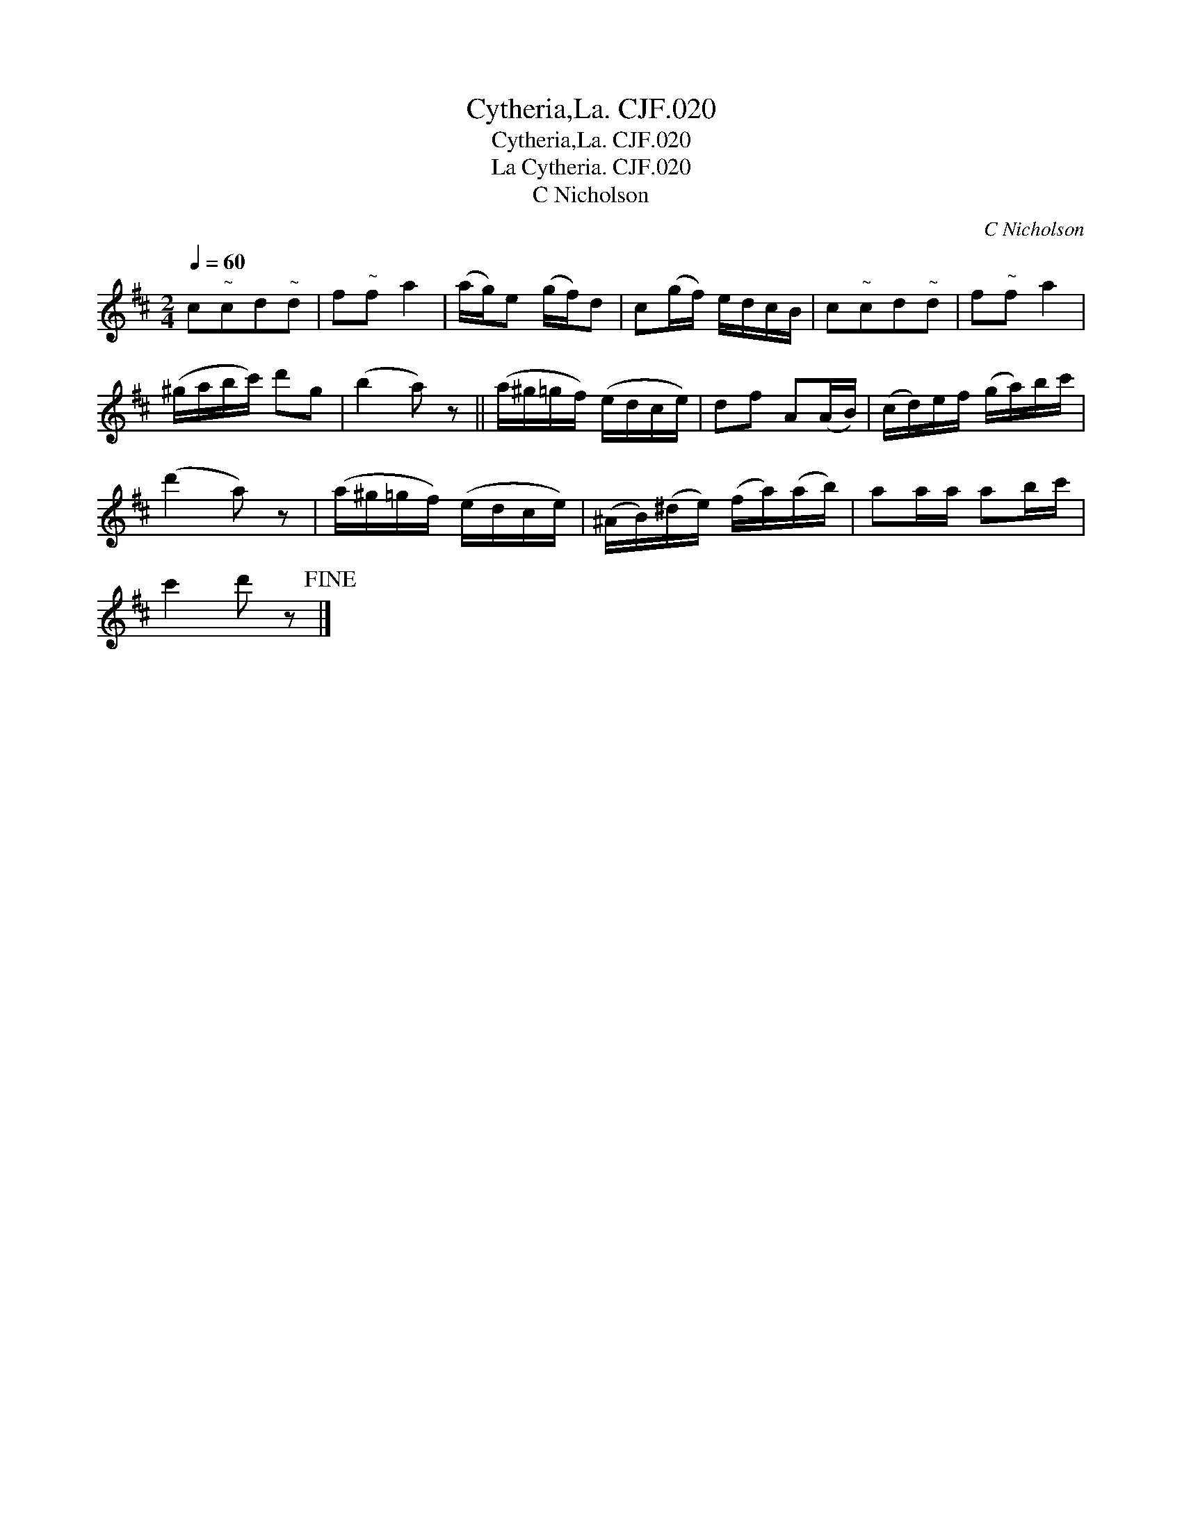 X:1
T:Cytheria,La. CJF.020
T:Cytheria,La. CJF.020
T:La Cytheria. CJF.020
T:C Nicholson
C:C Nicholson
L:1/8
Q:1/4=60
M:2/4
K:D
V:1 treble 
V:1
 c"^~"cd"^~"d | f"^~"f a2 | (a/g/)e (g/f/)d | c(g/f/) e/d/c/B/ | c"^~"cd"^~"d | f"^~"f a2 | %6
 (^g/a/b/c'/) d'g | (b2 a) z || (a/^g/=g/f/) (e/d/c/e/) | df A(A/B/) | (c/d/)e/f/ (g/a/)b/c'/ | %11
 (d'2 a) z | (a/^g/=g/f/) (e/d/c/e/) | (^A/B/)(^d/e/) (f/a/)(a/b/) | aa/a/ ab/c'/ | %15
 c'2 d' z!fine! |] %16

